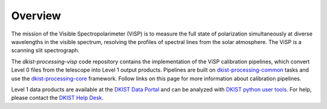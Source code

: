 Overview
========

The mission of the Visible Spectropolarimeter (ViSP) is to measure the full state of polarization
simultaneously at diverse wavelengths in the visible spectrum, resolving the profiles of spectral
lines from the solar atmosphere. The ViSP is a scanning slit spectrograph.

The `dkist-processing-visp` code repository contains the implementation of the ViSP calibration
pipelines, which convert Level 0 files from the telescope into Level 1 output products. Pipelines
are built on `dkist-processing-common <https://docs.dkist.nso.edu/projects/common/>`_ tasks
and use the `dkist-processing-core <https://docs.dkist.nso.edu/projects/core/>`_ framework.
Follow links on this page for more information about calibration pipelines.

Level 1 data products are available at the `DKIST Data Portal <https://dkist.data.nso.edu/>`_ and
can be analyzed with `DKIST python user tools <https://docs.dkist.nso.edu/projects/python-tools/>`_.
For help, please contact the `DKIST Help Desk <https://nso.atlassian.net/servicedesk/customer/portals/>`_.
